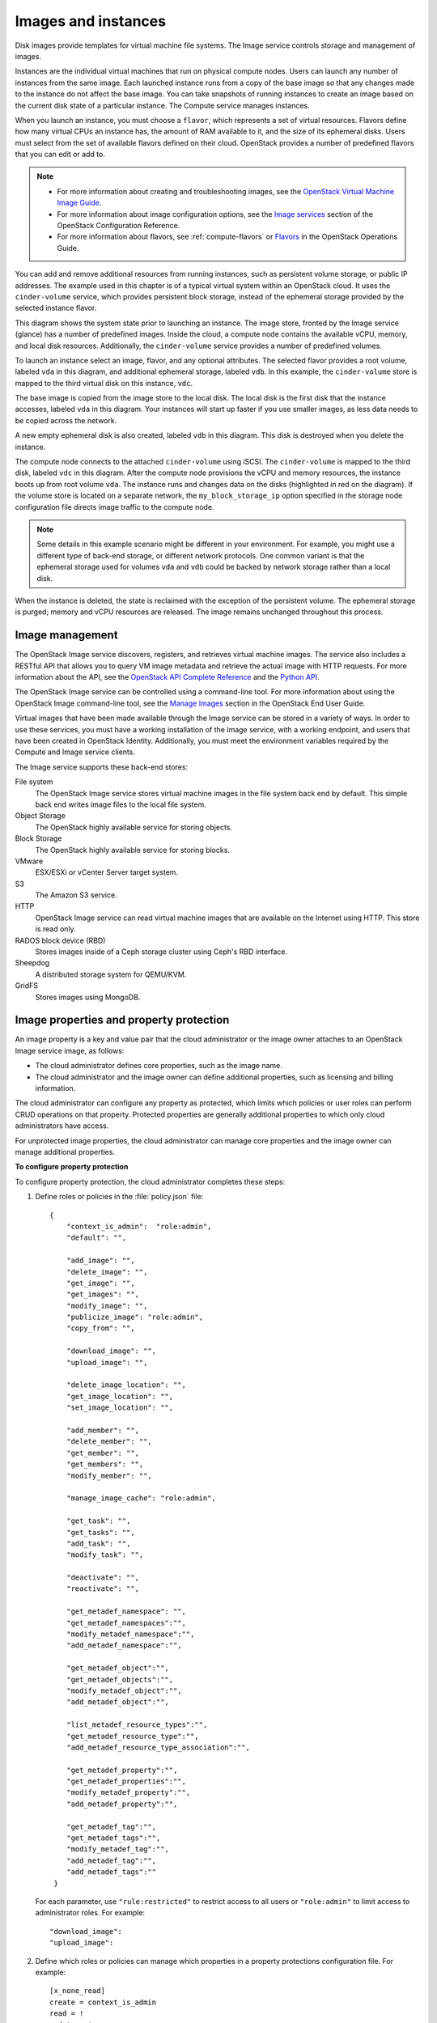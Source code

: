 ====================
Images and instances
====================


Disk images provide templates for virtual machine file systems. The
Image service controls storage and management of images.

Instances are the individual virtual machines that run on physical
compute nodes. Users can launch any number of instances from the same
image. Each launched instance runs from a copy of the base image so that
any changes made to the instance do not affect the base image. You can
take snapshots of running instances to create an image based on the
current disk state of a particular instance. The Compute service manages
instances.

When you launch an instance, you must choose a ``flavor``, which
represents a set of virtual resources. Flavors define how many virtual
CPUs an instance has, the amount of RAM available to it, and the size of
its ephemeral disks. Users must select from the set of available flavors
defined on their cloud. OpenStack provides a number of predefined
flavors that you can edit or add to.

.. note::

   -  For more information about creating and troubleshooting images,
      see the `OpenStack Virtual Machine Image
      Guide <http://docs.openstack.org/image-guide/content/>`__.

   -  For more information about image configuration options, see the
      `Image
      services <http://docs.openstack.org/liberty/config-reference/content/ch_configuring-openstack-image-service.html>`__
      section of the OpenStack Configuration Reference.

   -  For more information about flavors, see :ref:`compute-flavors` or
      `Flavors <http://docs.openstack.org/openstack-ops/content/flavors.html>`__
      in the OpenStack Operations Guide.

You can add and remove additional resources from running instances, such
as persistent volume storage, or public IP addresses. The example used
in this chapter is of a typical virtual system within an OpenStack
cloud. It uses the ``cinder-volume`` service, which provides persistent
block storage, instead of the ephemeral storage provided by the selected
instance flavor.

This diagram shows the system state prior to launching an instance. The
image store, fronted by the Image service (glance) has a number of
predefined images. Inside the cloud, a compute node contains the
available vCPU, memory, and local disk resources. Additionally, the
``cinder-volume`` service provides a number of predefined volumes.

|Base image state with no running instances|

To launch an instance select an image, flavor, and any optional
attributes. The selected flavor provides a root volume, labeled ``vda``
in this diagram, and additional ephemeral storage, labeled ``vdb``. In
this example, the ``cinder-volume`` store is mapped to the third virtual
disk on this instance, ``vdc``.

|Instance creation from image and runtime state|

The base image is copied from the image store to the local disk. The
local disk is the first disk that the instance accesses, labeled ``vda``
in this diagram. Your instances will start up faster if you use smaller
images, as less data needs to be copied across the network.

A new empty ephemeral disk is also created, labeled ``vdb`` in this
diagram. This disk is destroyed when you delete the instance.

The compute node connects to the attached ``cinder-volume`` using iSCSI. The
``cinder-volume`` is mapped to the third disk, labeled ``vdc`` in this
diagram. After the compute node provisions the vCPU and memory
resources, the instance boots up from root volume ``vda``. The instance
runs and changes data on the disks (highlighted in red on the diagram).
If the volume store is located on a separate network, the
``my_block_storage_ip`` option specified in the storage node
configuration file directs image traffic to the compute node.

.. note::

   Some details in this example scenario might be different in your
   environment. For example, you might use a different type of back-end
   storage, or different network protocols. One common variant is that
   the ephemeral storage used for volumes ``vda`` and ``vdb`` could be
   backed by network storage rather than a local disk.

When the instance is deleted, the state is reclaimed with the exception
of the persistent volume. The ephemeral storage is purged; memory and
vCPU resources are released. The image remains unchanged throughout this
process.

|End state of image and volume after instance exits|


Image management
~~~~~~~~~~~~~~~~

The OpenStack Image service discovers, registers, and retrieves virtual
machine images. The service also includes a RESTful API that allows you
to query VM image metadata and retrieve the actual image with HTTP
requests. For more information about the API, see the `OpenStack API
Complete Reference <http://developer.openstack.org/api-ref.html>`__ and
the `Python
API <http://docs.openstack.org/developer/python-glanceclient/>`__.

The OpenStack Image service can be controlled using a command-line tool.
For more information about using the OpenStack Image command-line tool,
see the `Manage
Images <http://docs.openstack.org/user-guide/common/cli_manage_images.html>`__
section in the OpenStack End User Guide.

Virtual images that have been made available through the Image service
can be stored in a variety of ways. In order to use these services, you
must have a working installation of the Image service, with a working
endpoint, and users that have been created in OpenStack Identity.
Additionally, you must meet the environment variables required by the
Compute and Image service clients.

The Image service supports these back-end stores:

File system
    The OpenStack Image service stores virtual machine images in the
    file system back end by default. This simple back end writes image
    files to the local file system.

Object Storage
    The OpenStack highly available service for storing objects.

Block Storage
    The OpenStack highly available service for storing blocks.

VMware
    ESX/ESXi or vCenter Server target system.

S3
    The Amazon S3 service.

HTTP
    OpenStack Image service can read virtual machine images that are
    available on the Internet using HTTP. This store is read only.

RADOS block device (RBD)
    Stores images inside of a Ceph storage cluster using Ceph's RBD
    interface.

Sheepdog
    A distributed storage system for QEMU/KVM.

GridFS
    Stores images using MongoDB.


Image properties and property protection
~~~~~~~~~~~~~~~~~~~~~~~~~~~~~~~~~~~~~~~~
An image property is a key and value pair that the cloud administrator
or the image owner attaches to an OpenStack Image service image, as
follows:

-  The cloud administrator defines core properties, such as the image
   name.

-  The cloud administrator and the image owner can define additional
   properties, such as licensing and billing information.

The cloud administrator can configure any property as protected, which
limits which policies or user roles can perform CRUD operations on that
property. Protected properties are generally additional properties to
which only cloud administrators have access.

For unprotected image properties, the cloud administrator can manage
core properties and the image owner can manage additional properties.


**To configure property protection**

To configure property protection, the cloud administrator completes
these steps:

#. Define roles or policies in the :file:`policy.json` file::

    {
        "context_is_admin":  "role:admin",
        "default": "",

        "add_image": "",
        "delete_image": "",
        "get_image": "",
        "get_images": "",
        "modify_image": "",
        "publicize_image": "role:admin",
        "copy_from": "",

        "download_image": "",
        "upload_image": "",

        "delete_image_location": "",
        "get_image_location": "",
        "set_image_location": "",

        "add_member": "",
        "delete_member": "",
        "get_member": "",
        "get_members": "",
        "modify_member": "",

        "manage_image_cache": "role:admin",

        "get_task": "",
        "get_tasks": "",
        "add_task": "",
        "modify_task": "",

        "deactivate": "",
        "reactivate": "",

        "get_metadef_namespace": "",
        "get_metadef_namespaces":"",
        "modify_metadef_namespace":"",
        "add_metadef_namespace":"",

        "get_metadef_object":"",
        "get_metadef_objects":"",
        "modify_metadef_object":"",
        "add_metadef_object":"",

        "list_metadef_resource_types":"",
        "get_metadef_resource_type":"",
        "add_metadef_resource_type_association":"",

        "get_metadef_property":"",
        "get_metadef_properties":"",
        "modify_metadef_property":"",
        "add_metadef_property":"",

        "get_metadef_tag":"",
        "get_metadef_tags":"",
        "modify_metadef_tag":"",
        "add_metadef_tag":"",
        "add_metadef_tags":""
     }

   For each parameter, use ``"rule:restricted"`` to restrict access to all
   users or ``"role:admin"`` to limit access to administrator roles.
   For example::

     "download_image":
     "upload_image":

#. Define which roles or policies can manage which properties in a property
   protections configuration file. For example::

     [x_none_read]
     create = context_is_admin
     read = !
     update = !
     delete = !

     [x_none_update]
     create = context_is_admin
     read = context_is_admin
     update = !
     delete = context_is_admin

     [x_none_delete]
     create = context_is_admin
     read = context_is_admin
     update = context_is_admin
     delete = !

   -  A value of ``@`` allows the corresponding operation for a property.

   -  A value of ``!`` disallows the corresponding operation for a
      property.

#. In the :file:`glance-api.conf` file, define the location of a property
   protections configuration file::

     property_protection_file = {file_name}

   This file contains the rules for property protections and the roles and
   policies associated with it.

   By default, property protections are not enforced.

   If you specify a file name value and the file is not found, the
   `glance-api` service does not start.

   To view a sample configuration file, see
   `glance-api.conf <http://docs.openstack.org/liberty/config-reference/content/section_glance-api.conf.html>`__.

#. Optionally, in the :file:`glance-api.conf` file, specify whether roles or
   policies are used in the property protections configuration file::

     property_protection_rule_format = roles

   The default is ``roles``.

   To view a sample configuration file, see
   `glance-api.conf <http://docs.openstack.org/liberty/config-reference/content/section_glance-api.conf.html>`__.

Image download: how it works
~~~~~~~~~~~~~~~~~~~~~~~~~~~~
Prior to starting a virtual machine, the virtual machine image used must
be transferred to the compute node from the Image service. How this
works can change depending on the settings chosen for the compute node
and the Image service.

Typically, the Compute service will use the image identifier passed to
it by the scheduler service and request the image from the Image API.
Though images are not stored in glance—rather in a back end, which could
be Object Storage, a filesystem or any other supported method—the
connection is made from the compute node to the Image service and the
image is transferred over this connection. The Image service streams the
image from the back end to the compute node.

It is possible to set up the Object Storage node on a separate network,
and still allow image traffic to flow between the Compute and Object
Storage nodes. Configure the ``my_block_storage_ip`` option in the
storage node configuration to allow block storage traffic to reach the
Compute node.

Certain back ends support a more direct method, where on request the
Image service will return a URL that can be used to download the image
directly from the back-end store. Currently the only store to support
the direct download approach is the filesystem store. It can be
configured using the ``filesystems`` option in the ``image_file_url``
section of the :file:`nova.conf` file on compute nodes.

Compute nodes also implement caching of images, meaning that if an image
has been used before it won't necessarily be downloaded every time.
Information on the configuration options for caching on compute nodes
can be found in the `Configuration
Reference <http://docs.openstack.org/liberty/config-reference/content/>`__.

Instance building blocks
~~~~~~~~~~~~~~~~~~~~~~~~

In OpenStack, the base operating system is usually copied from an image
stored in the OpenStack Image service. This results in an ephemeral
instance that starts from a known template state and loses all
accumulated states on shutdown.

You can also put an operating system on a persistent volume in Compute
or the Block Storage volume system. This gives a more traditional,
persistent system that accumulates states that are preserved across
restarts. To get a list of available images on your system, run:

.. code:: console

    $ nova image-list
    +---------------------------+------------------+--------+----------------+
    | ID                        | Name             | Status | Server         |
    +---------------------------+------------------+--------+----------------+
    | aee1d242-730f-431f-88c1-  |                  |        |                |
    | 87630c0f07ba              | Ubuntu 14.04     |        |                |
    |                           | cloudimg amd64   | ACTIVE |                |
    | 0b27baa1-0ca6-49a7-b3f4-  |                  |        |                |
    | 48388e440245              | Ubuntu 14.10     |        |                |
    |                           | cloudimg amd64   | ACTIVE |                |
    | df8d56fc-9cea-4dfd-a8d3-  |                  |        |                |
    | 28764de3cb08              | jenkins          | ACTIVE |                |
    +---------------------------+------------------+--------+----------------+

The displayed image attributes are:

``ID``
    Automatically generated UUID of the image.

``Name``
    Free form, human-readable name for the image.

``Status``
    The status of the image. Images marked ``ACTIVE`` are available for
    use.

``Server``
    For images that are created as snapshots of running instances, this
    is the UUID of the instance the snapshot derives from. For uploaded
    images, this field is blank.

Virtual hardware templates are called ``flavors``. The default
installation provides five predefined flavors.

For a list of flavors that are available on your system, run:

.. code:: console

    $ nova flavor-list
    +----+----------+----------+-----+----------+-----+------+------------+----------+
    | ID | Name     | Memory_MB| Disk| Ephemeral| Swap| VCPUs| RXTX_Factor| Is_Public|
    +----+----------+----------+-----+----------+-----+------+------------+----------+
    | 1  | m1.tiny  | 512      | 1   | 0        |     | 1    | 1.0        | True     |
    | 2  | m1.small | 2048     | 20  | 0        |     | 1    | 1.0        | True     |
    | 3  | m1.medium| 4096     | 40  | 0        |     | 2    | 1.0        | True     |
    | 4  | m1.large | 8192     | 80  | 0        |     | 4    | 1.0        | True     |
    | 5  | m1.xlarge| 16384    | 160 | 0        |     | 8    | 1.0        | True     |
    +----+----------+----------+-----+----------+-----+------+------------+----------+

By default, administrative users can configure the flavors. You can
change this behavior by redefining the access controls for
``compute_extension:flavormanage`` in :file:`/etc/nova/policy.json` on the
``compute-api`` server.


Instance management tools
~~~~~~~~~~~~~~~~~~~~~~~~~

OpenStack provides command-line, web interface, and API-based instance
management tools. Third-party management tools are also available, using
either the native API or the provided EC2-compatible API.

The OpenStack python-novaclient package provides a basic command-line
utility, which uses the :command:`nova` command. This is available as a native
package for most Linux distributions, or you can install the latest
version using the pip python package installer:

::

    # pip install python-novaclient

For more information about python-novaclient and other command-line
tools, see the `OpenStack End User
Guide <http://docs.openstack.org/user-guide/index.html>`__.


Control where instances run
~~~~~~~~~~~~~~~~~~~~~~~~~~~
The `OpenStack Configuration
Reference <http://docs.openstack.org/liberty/config-reference/content/>`__
provides detailed information on controlling where your instances run,
including ensuring a set of instances run on different compute nodes for
service resiliency or on the same node for high performance
inter-instance communications.

Administrative users can specify which compute node their instances
run on. To do this, specify the ``--availability-zone
AVAILABILITY_ZONE:COMPUTE_HOST`` parameter.

.. |Base image state with no running instances| image:: ../../common/figures/instance-life-1.png
.. |Instance creation from image and runtime state| image:: ../../common/figures/instance-life-2.png
.. |End state of image and volume after instance exits| image:: ../../common/figures/instance-life-3.png
